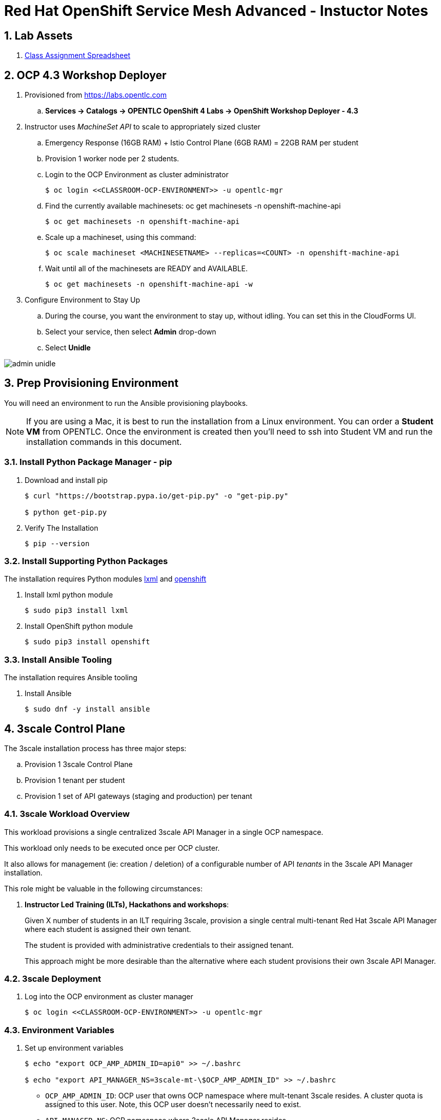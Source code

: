 = Red Hat OpenShift Service Mesh Advanced - Instuctor Notes

:numbered:

== Lab Assets

. link:https://docs.google.com/spreadsheets/d/1vazinjjbOSN-uDY8u_mmg-lXtrRlZtm1l5vJQucdKz8/edit#gid=959461386[Class Assignment Spreadsheet]

== *OCP 4.3 Workshop Deployer*
. Provisioned from https://labs.opentlc.com 
.. *Services -> Catalogs -> OPENTLC OpenShift 4 Labs -> OpenShift Workshop Deployer - 4.3*

. Instructor uses _MachineSet API_ to scale to appropriately sized cluster
.. Emergency Response (16GB RAM) + Istio Control Plane (6GB RAM) = 22GB RAM per student
.. Provision 1 worker node per 2 students.

.. Login to the OCP Environment as cluster administrator
+
----
$ oc login <<CLASSROOM-OCP-ENVIRONMENT>> -u opentlc-mgr
----

.. Find the currently available machinesets: oc get machinesets -n openshift-machine-api
+
----
$ oc get machinesets -n openshift-machine-api
----

.. Scale up a machineset, using this command:
+
----
$ oc scale machineset <MACHINESETNAME> --replicas=<COUNT> -n openshift-machine-api
----

.. Wait until all of the machinesets are READY and AVAILABLE.
+
----
$ oc get machinesets -n openshift-machine-api -w
----

. Configure Environment to Stay Up
.. During the course, you want the environment to stay up, without idling. You can set this in the CloudForms UI.
.. Select your service, then select *Admin* drop-down
.. Select *Unidle*

image::images/admin-unidle.png[]

== Prep Provisioning Environment

You will need an environment to run the Ansible provisioning playbooks. 

NOTE: If you are using a Mac, it is best to run the installation from a Linux environment. You can order a *Student VM* from OPENTLC. Once the environment is created then you'll need to ssh into Student VM and run the installation commands in this document.

=== Install Python Package Manager - pip

. Download and install pip
+
----
$ curl "https://bootstrap.pypa.io/get-pip.py" -o "get-pip.py"

$ python get-pip.py
----

. Verify The Installation
+
----
$ pip --version
----

=== Install Supporting Python Packages

The installation requires Python modules https://lxml.de/[lxml] and https://pypi.org/project/openshift/[openshift]

. Install lxml python module
+
----
$ sudo pip3 install lxml
----

. Install OpenShift python module
+
----
$ sudo pip3 install openshift
----

=== Install Ansible Tooling

The installation requires Ansible tooling

. Install Ansible
+
----
$ sudo dnf -y install ansible
----

== 3scale Control Plane

The 3scale installation process has three major steps:

.. Provision 1 3scale Control Plane
.. Provision 1 tenant per student
.. Provision 1 set of API gateways (staging and production) per tenant

=== 3scale Workload Overview

This workload provisions a single centralized 3scale API Manager in a single OCP namespace.

This workload only needs to be executed once per OCP cluster.

It also allows for management (ie: creation / deletion) of a configurable number of API _tenants_ in the 3scale API Manager installation.

This role might be valuable in the following circumstances:

. *Instructor Led Training (ILTs), Hackathons and workshops*:
+
Given X number of students in an ILT requiring 3scale, provision a single central multi-tenant Red Hat 3scale API Manager where each student is assigned their own tenant.
+
The student is provided with administrative credentials to their assigned tenant.
+
This approach might be more desirable than the alternative where each student provisions their own 3scale API Manager.


=== 3scale Deployment

. Log into the OCP environment as cluster manager
+
----
$ oc login <<CLASSROOM-OCP-ENVIRONMENT>> -u opentlc-mgr
----

=== Environment Variables

. Set up environment variables
+
----
$ echo "export OCP_AMP_ADMIN_ID=api0" >> ~/.bashrc 

$ echo "export API_MANAGER_NS=3scale-mt-\$OCP_AMP_ADMIN_ID" >> ~/.bashrc
----
** `OCP_AMP_ADMIN_ID`: OCP user that owns OCP namespace where mult-tenant 3scale resides. A cluster quota is assigned to this user. Note, this OCP user doesn't necessarily need to exist.
** `API_MANAGER_NS`: OCP namespace where 3scale API Manager resides

. Execute the following:
+
----
$ source ~/.bashrc
----

. SMTP Configurations
.. The following SMTP configurations are set to null values, since the labs do not require 3scale to send emails

.. Execute the following commands in the shell:
+
----
smtp_host=
smtp_port=
smtp_authentication=
smtp_userid=
smtp_passwd=
smtp_domain=
adminEmailUser=3scaleadmin
adminEmailDomain=redhat.com
----

. 3Scale Gateway Configurations
.. Execute the following commands in the shell:
+
----
RESUME_CONTROL_PLANE_GWS=true
SUBDOMAIN_BASE=`oc whoami --show-server | cut -d'.' -f 2,3,4,5,6 | cut -d':' -f 1`
use_rwo_for_cms=true
----
+
** `RESUME_CONTROL_PLANE_GWS`: 3scale API Manager includes a staging and production gateway by default. These two GWs typically are not used for applying API policies to requests  because the "data plane" (aka: gateways) tends to be deployed in a different environment. However, the staging gateway is needed by system-provider web application for API Gateway policies details. Subsequently, the default value is:  true

** `SUBDOMAIN_BASE`: OCP wildcard DNS after "apps";  ie; `cluster-af2b.af2b.example.opentlc.com`

** `use_rwo_for_cms`: 3scale control plane consists of a Content Management System (CMS) that typically is scaled out for improved performance in a production environment. 

. Red Hat Service Tokens
+
The installation requires Red Hat Service Tokens. You can retrieve these tokens from your Red Hat account (https://access.redhat.com/terms-based-registry).

. Set the following environment variables
+
----
$ rht_service_token_user=<change me>    # RHT Registry Service Account name as per:   https://access.redhat.com/terms-based-registry

$ rht_service_token_password=<changeme> # RHT Registry Service Account passwd as per: https://access.redhat.com/terms-based-registry/
----

=== Ansible Set-up

. Install the GPTE 3scale Ansible role.
+
-----
$ ansible-galaxy install gpe_mw_ansible.3scale_multitenant --force -p $HOME/.ansible/roles
-----
 
=== Ansible Project Layout

. This is the directory layout and files included in this Ansible project:
+
-----
$ tree ~/.ansible/roles/gpe_mw_ansible.3scale_multitenant

├── defaults
│   └── main.yml
├── meta
│   └── main.yml
├── README.adoc
├── tasks
│   ├── main.yml
│   ├── pre_workload.yml
│   ├── remove_workload.yml
│   ├── tenant_loop.yml
│   ├── tenant_mgmt.yml
│   ├── wait_for_deploy.yml
│   └── workload.yml
└── templates
    └── limitrange.yaml
-----

. Highlights of the most important files are as follows:

.. *defaults/main.yml* : ansible variables and their defaults
.. *tasks/pre_workload.ymml* : ansible tasks used to set clusterquota
.. *tasks/workload.yml* : ansible tasks executed when provisioning 3scale API Manager
.. *tasks/tenant_mgmt.yml* : ansible tasks executed when provisioning tenants

=== Create Playbook

. Create Playbook:
+
-----
$ echo "
- hosts: all
  become: false
  gather_facts: False
  vars_files:
  roles:
    - gpe_mw_ansible.3scale_multitenant
" > /tmp/3scale_multitenant.yml
-----

=== Provision 3scale API manager

The OCP namespace for 3scale multi-tenant app will be owned by the following user: {{OCP_AMP_ADMIN_ID}}.

{{OCP_AMP_ADMIN_ID}} will be assigned a clusterquota so as to manage limits and requests assigned to 3scale

. Provision the API manager with the following command:
+
-----
$ ansible-playbook -i localhost, -c local /tmp/3scale_multitenant.yml \
                    -e"ACTION=apimanager" \
                    -e"subdomain_base=$SUBDOMAIN_BASE" \
                    -e"OCP_AMP_ADMIN_ID=$OCP_AMP_ADMIN_ID" \
                    -e"API_MANAGER_NS=$API_MANAGER_NS" \
                    -e"smtp_port=$smtp_port" \
                    -e"smtp_authentication=$smtp_authentication" \
                    -e"smtp_host=$smtp_host" \
                    -e"smtp_userid=$smtp_userid" \
                    -e"smtp_passwd=$smtp_passwd" \
                    -e"is_shared_cluster=true" \
                    -e"rht_service_token_user=$rht_service_token_user" \
                    -e"rht_service_token_password=$rht_service_token_password" \
                    -e"use_rwo_for_cms=$use_rwo_for_cms"
-----

. After about 5 minutes, provisioning of the  API Manager should complete.
. Being that the API Manager is a large application with many different components, the components are brought up in an ordered manner.
+
Subsequently, the ansible places itself in a wait loop at each stage of the provisioning process.
+
[NOTE]
====
If the deployment fails then run it again. But first you have to delete the project

. `$ oc delete project 3scale-mt-api0` 
. Run the Ansible playbook in previous step again
====

. When the Ansible finishes successfully, you will see:
+
----
...
TASK [gpe_mw_ansible.3scale_multitenant : Tenant Rollout Complete] ***********************************************************************************
skipping: [localhost]

PLAY RECAP *******************************************************************************************************************************************
localhost                  : ok=42   changed=20   unreachable=0    failed=0    skipped=24   rescued=0    ignored=3
----

==== Verify API Manager Provisioning

To verify the API Manager Provisioning, follow these steps.

. Log into OpenShift web console using `opentlc-mgr` account
. View project: `3scale-mt-api0`
. View with routes: *Networking > Routes*
. In the *Filter* box, search for `3scale-master`
. Click the Location URL for the route
. Log in using
** User id: `master`
** Password: `master`

. You should see the following on the screen
.. `1 Account`
.. `1 Application`
.. `0 messages`

image::images/3scale-master-verification.png[]

=== Tenant management

. This ansible will create multiple tenants in the previously provisioned 3scale API Manager.  Ensure the following when invoking this ansible:

.. specify `START_TENANT` and `END_TENANT` environment variables. This relates to the number of tenants to create.

. Set the environment variables:
+
----
START_TENANT=1
END_TENANT=25
CREATE_GWS_WITH_EACH_TENANT=true
ocp_user_name_base=user
tenant_admin_user_name_base=api
use_padded_tenant_numbers=false
----

** `CREATE_GWS_WITH_EACH_TENANT`: if true, then an OCP project with API gateways will be created for each corresponding tenant in the same OCP cluster where API Manager resides

** `ocp_user_name_base`: base name of OCP users that will have access to their corresponding API Mgmt related projects. For example, if OCP user names are:  user01, user02, user03 ....... ,  then the value of this variable should be:  "user". Default value = "ocp"

** `tenant_admin_user_name_base`: base name of API users that will be admins of their API tenants (and admins of thier own API gateways). For example, if desired API user names are:  api01, api02, api03 ....... ,  then the value of this variable should be:  "api". Default value = "api"

** `use_padded_tenant_numbers`: if creating sequential generic tenants, specify whether the tenant names should include a padded numer or not. For  example ocp01, ocp02 ... ocp10    or ocp1, ocp2 ... ocp10. Default value is true.

. Provision the tenants with the following command:
+
----
$ ansible-playbook -i localhost, -c local /tmp/3scale_multitenant.yml \
                    -e"ACTION=tenant_mgmt" \
                    -e"subdomain_base=$SUBDOMAIN_BASE" \
                    -e"API_MANAGER_NS=$API_MANAGER_NS" \
                    -e"start_tenant=$START_TENANT" \
                    -e"end_tenant=$END_TENANT" \
                    -e"adminEmailUser=$adminEmailUser" \
                    -e"adminEmailDomain=$adminEmailDomain" \
                    -e"create_gws_with_each_tenant=$CREATE_GWS_WITH_EACH_TENANT" \
                    -e"ocp_user_name_base=$ocp_user_name_base" \
                    -e"tenant_admin_user_name_base=$tenant_admin_user_name_base" \
                    -e"use_padded_tenant_numbers=$use_padded_tenant_numbers" \
                    -e"rht_service_token_user=$rht_service_token_user" \
                    -e"rht_service_token_password=$rht_service_token_password"
----

. After the run, you should see the following output:
+
----
TASK [gpe_mw_ansible.3scale_multitenant : Initialize /home/johndoe-redhat.com/provisioning_output/cluster-ab2c.ab2c.example.opentlc.com/tenants_3scale-mt-api0/tenant_info_file_1_25.txt] ***
skipping: [localhost]

TASK [gpe_mw_ansible.3scale_multitenant : Loop through tenant prep 1 25] *****************************************************************************
skipping: [localhost] => (item=1)
skipping: [localhost] => (item=2)
skipping: [localhost] => (item=3)
...
...
skipping: [localhost] => (item=24)
skipping: [localhost] => (item=25)

TASK [gpe_mw_ansible.3scale_multitenant : Tenant Rollout Complete] ***********************************************************************************
skipping: [localhost]

PLAY RECAP *******************************************************************************************************************************************
localhost                  : ok=707  changed=201  unreachable=0    failed=0    skipped=152  rescued=0    ignored=0
----

. Feel free to review the_tenant_provisioning_results_file_. It has details about the tenant APIs.
+
----
$ less ~/provisioning_output/cluster-*/tenants_3scale-mt-api0/tenant_info*.txt
----

* This is a tab delimited file that can be imported into Google Spreadsheets and made accessible to students.

==== Tenant User credentials

Each tenant is provisioned with a user that has admin privleges to that tenant.

The useId and password are generated using the following ansible variables found in file: ``.ansible/roles/gpe_mw_ansible.3scale_multitenant/defaults/main.yml`:

. *Tenant admin userId:*  {{ tenant_admin_user_name_base }}  (ie:  api1, api2, ...)
. *Tenant admin password:* admin

==== Verify Tenant Accounts

To verify the tenant accounts, follow these steps.

. View Gateways
.. Go back the OpenShift Console
.. View the project `userXX-gw`. You will see projects for each user XX (1..xx)
.. Select *Workloads > Pod*
.. Verify that you see two pods for the 3scale gateways:
... *prod-apicast-xyz*
... *stage-apicast-xyz*

. Log into Tenant Account
.. To log into the tenant, move back to 3scale screen
.. In top of 3scale screen select: *Dashboard > Audience*
.. Click *Accounts > userX-3scale-xyz*
.. Move to the *Admin domain* and click the link
.. Login with: 
... User: `api1`
... Pass: `admin`

.. Verify that you are able to log in successfully
                                           
== Emergency Response Demo

=== MapBox Tokens
* The ER demo uses MapBox to display incidents and responders on the map. The app uses the MapBox API via a MapBox token. 

* MapBox has throttling for the free tier. If you reuse the same key for too many environments, you might hit the throttling limits when actually running the demo simultaneously on these environments. It is recommend to use a different key per 5 users.

* You can get a free MapBox token at the https://account.mapbox.com/auth/signup/[MapBox website].

=== Provision Emergency Response Demo

Instructor layers 1 Emergency Response Demo per student

==== Set up Configuration
. Checkout the installation code:
+
----
$ git clone https://github.com/btison/emergency-response-demo-install.git
$ cd emergency-response-demo-install
$ git checkout service-mesh-advanced-ilt
----

. Move into Ansible directory and copy template file
+
----
$ cd ansible
$ cp inventories/inventory.template inventories/inventory
----

. Update Ansible template file with MapBox token
+
----
$ MY_MAPBOX_TOKEN=<<INSERT-YOUR-MAPBOX-TOKEN>>
$ sed -i "s/replaceme/${MY_MAPBOX_TOKEN}/g" inventories/inventory
----

==== Provision Emergency Response Demo Per Student

WARNING: Provision 1 ER demo application at a time. Do not run it sequentially in a custom loop, because it won't detect failing playbooks. If a playbook fails, it just jumps to the next one.

. Provision ER demo for a given student:
+
-----
$ student_id=1

$ ansible-playbook -i inventories/inventory playbooks/install.yml \
      -e project_admin=user${student_id} \
      -e set_realm_admin_as_default=True \
      -e install_monitoring=False \
      -e install_tools=False
-----
+
[NOTE]
====
If the deployment fails then run it again. But first you have to delete the project

. `$ oc delete project user${student_id}-er-demo` 
. Run the Ansible playbook in previous step again
====

. Repeat this process for each student.
.. Be sure to update the `student_id`
.. Be sure to cycle the MapBox token for every 5th student

== *Red Hat Service Mesh*
. The ansible found in the course link:https://github.com/gpe-mw-training/ocp_service_mesh_advanced/tree/master/ansible[Lab Assets] is recommended.

[IMPORTANT]
====
After running the Red Hat Service Mesh installation playbook, the `opentlc-mgr` cluster admin user will no longer be active. A new cluster admin user has been created as part of the installation playbook: `cluster-admin`, with the same password.
====
